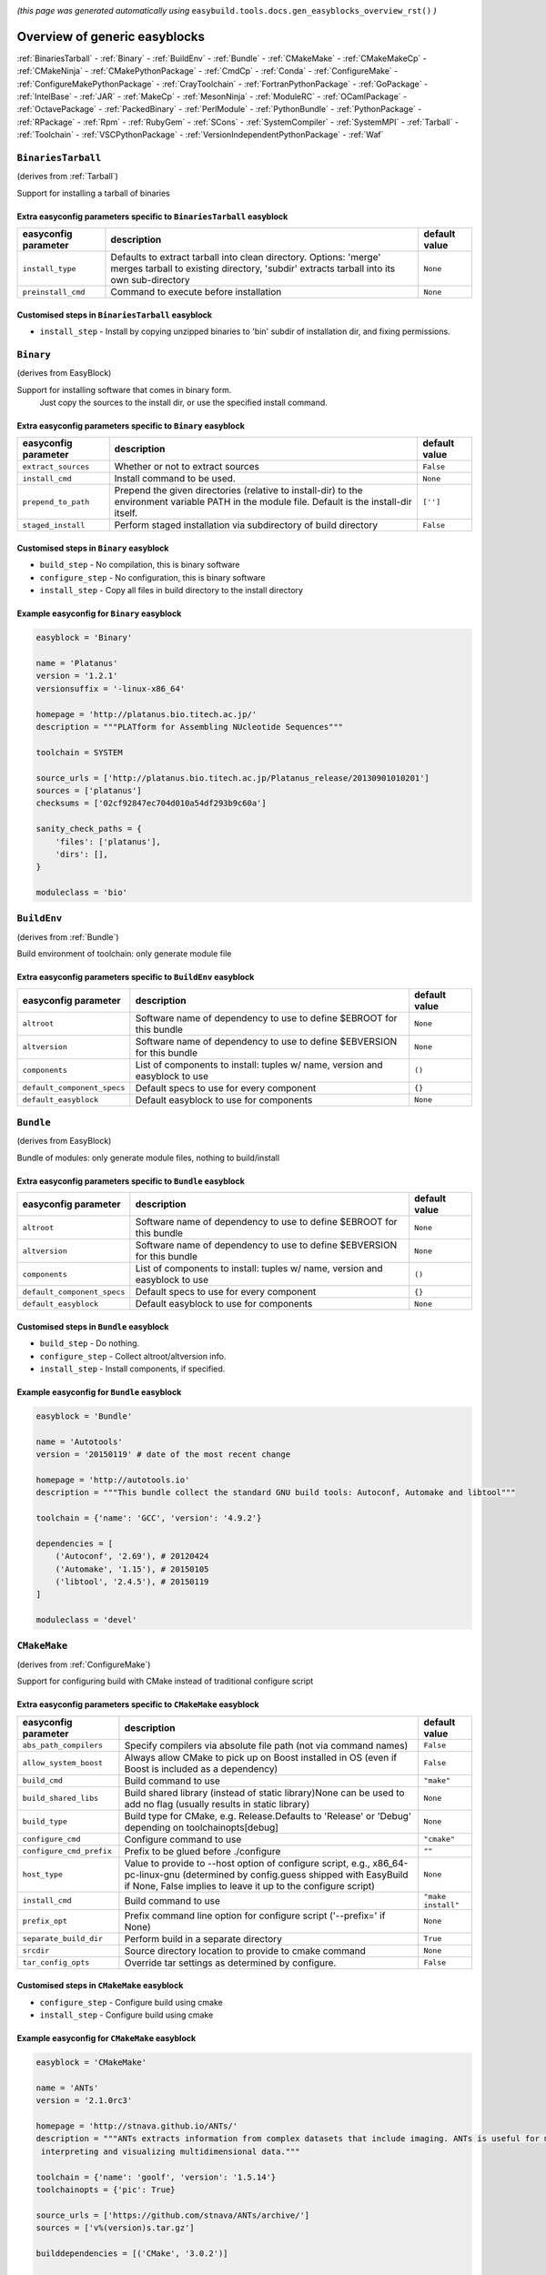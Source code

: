 .. _generic_easyblocks:

.. This file is automatically generated using the gen_easyblocks_docs.py script, 
.. and information and docstrings from easyblocks and the EasyBuild framework.
.. Doo not edit this file manually, but update the docstrings and regenerate it.

*(this page was generated automatically using* ``easybuild.tools.docs.gen_easyblocks_overview_rst()`` *)*

==============================
Overview of generic easyblocks
==============================

:ref:`BinariesTarball` - :ref:`Binary` - :ref:`BuildEnv` - :ref:`Bundle` - :ref:`CMakeMake` - :ref:`CMakeMakeCp` - :ref:`CMakeNinja` - :ref:`CMakePythonPackage` - :ref:`CmdCp` - :ref:`Conda` - :ref:`ConfigureMake` - :ref:`ConfigureMakePythonPackage` - :ref:`CrayToolchain` - :ref:`FortranPythonPackage` - :ref:`GoPackage` - :ref:`IntelBase` - :ref:`JAR` - :ref:`MakeCp` - :ref:`MesonNinja` - :ref:`ModuleRC` - :ref:`OCamlPackage` - :ref:`OctavePackage` - :ref:`PackedBinary` - :ref:`PerlModule` - :ref:`PythonBundle` - :ref:`PythonPackage` - :ref:`RPackage` - :ref:`Rpm` - :ref:`RubyGem` - :ref:`SCons` - :ref:`SystemCompiler` - :ref:`SystemMPI` - :ref:`Tarball` - :ref:`Toolchain` - :ref:`VSCPythonPackage` - :ref:`VersionIndependentPythonPackage` - :ref:`Waf`

.. _BinariesTarball:

``BinariesTarball``
===================

(derives from :ref:`Tarball`)

Support for installing a tarball of binaries

Extra easyconfig parameters specific to ``BinariesTarball`` easyblock
---------------------------------------------------------------------

====================    =============================================================================================================================================================    =============
easyconfig parameter    description                                                                                                                                                      default value
====================    =============================================================================================================================================================    =============
``install_type``        Defaults to extract tarball into clean directory. Options: 'merge' merges tarball to existing directory, 'subdir' extracts tarball into its own sub-directory    ``None``     
``preinstall_cmd``      Command to execute before installation                                                                                                                           ``None``     
====================    =============================================================================================================================================================    =============

Customised steps in ``BinariesTarball`` easyblock
-------------------------------------------------
* ``install_step`` - Install by copying unzipped binaries to 'bin' subdir of installation dir, and fixing permissions.

.. _Binary:

``Binary``
==========

(derives from EasyBlock)

Support for installing software that comes in binary form.
    Just copy the sources to the install dir, or use the specified install command.

Extra easyconfig parameters specific to ``Binary`` easyblock
------------------------------------------------------------

====================    ===============================================================================================================================================    =============
easyconfig parameter    description                                                                                                                                        default value
====================    ===============================================================================================================================================    =============
``extract_sources``     Whether or not to extract sources                                                                                                                  ``False``    
``install_cmd``         Install command to be used.                                                                                                                        ``None``     
``prepend_to_path``     Prepend the given directories (relative to install-dir) to the environment variable PATH in the module file. Default is the install-dir itself.    ``['']``     
``staged_install``      Perform staged installation via subdirectory of build directory                                                                                    ``False``    
====================    ===============================================================================================================================================    =============

Customised steps in ``Binary`` easyblock
----------------------------------------
* ``build_step`` - No compilation, this is binary software
* ``configure_step`` - No configuration, this is binary software
* ``install_step`` - Copy all files in build directory to the install directory

Example easyconfig for ``Binary`` easyblock
-------------------------------------------

.. code::

    easyblock = 'Binary'
    
    name = 'Platanus'
    version = '1.2.1'
    versionsuffix = '-linux-x86_64'
    
    homepage = 'http://platanus.bio.titech.ac.jp/'
    description = """PLATform for Assembling NUcleotide Sequences"""
    
    toolchain = SYSTEM
    
    source_urls = ['http://platanus.bio.titech.ac.jp/Platanus_release/20130901010201']
    sources = ['platanus']
    checksums = ['02cf92847ec704d010a54df293b9c60a']
    
    sanity_check_paths = {
        'files': ['platanus'],
        'dirs': [],
    }
    
    moduleclass = 'bio'
    

.. _BuildEnv:

``BuildEnv``
============

(derives from :ref:`Bundle`)

Build environment of toolchain: only generate module file

Extra easyconfig parameters specific to ``BuildEnv`` easyblock
--------------------------------------------------------------

===========================    ===========================================================================    =============
easyconfig parameter           description                                                                    default value
===========================    ===========================================================================    =============
``altroot``                    Software name of dependency to use to define $EBROOT for this bundle           ``None``     
``altversion``                 Software name of dependency to use to define $EBVERSION for this bundle        ``None``     
``components``                 List of components to install: tuples w/ name, version and easyblock to use    ``()``       
``default_component_specs``    Default specs to use for every component                                       ``{}``       
``default_easyblock``          Default easyblock to use for components                                        ``None``     
===========================    ===========================================================================    =============

.. _Bundle:

``Bundle``
==========

(derives from EasyBlock)

Bundle of modules: only generate module files, nothing to build/install

Extra easyconfig parameters specific to ``Bundle`` easyblock
------------------------------------------------------------

===========================    ===========================================================================    =============
easyconfig parameter           description                                                                    default value
===========================    ===========================================================================    =============
``altroot``                    Software name of dependency to use to define $EBROOT for this bundle           ``None``     
``altversion``                 Software name of dependency to use to define $EBVERSION for this bundle        ``None``     
``components``                 List of components to install: tuples w/ name, version and easyblock to use    ``()``       
``default_component_specs``    Default specs to use for every component                                       ``{}``       
``default_easyblock``          Default easyblock to use for components                                        ``None``     
===========================    ===========================================================================    =============

Customised steps in ``Bundle`` easyblock
----------------------------------------
* ``build_step`` - Do nothing.
* ``configure_step`` - Collect altroot/altversion info.
* ``install_step`` - Install components, if specified.

Example easyconfig for ``Bundle`` easyblock
-------------------------------------------

.. code::

    easyblock = 'Bundle'
    
    name = 'Autotools'
    version = '20150119' # date of the most recent change
    
    homepage = 'http://autotools.io'
    description = """This bundle collect the standard GNU build tools: Autoconf, Automake and libtool"""
    
    toolchain = {'name': 'GCC', 'version': '4.9.2'}
    
    dependencies = [
        ('Autoconf', '2.69'), # 20120424
        ('Automake', '1.15'), # 20150105
        ('libtool', '2.4.5'), # 20150119
    ]
    
    moduleclass = 'devel'
    

.. _CMakeMake:

``CMakeMake``
=============

(derives from :ref:`ConfigureMake`)

Support for configuring build with CMake instead of traditional configure script

Extra easyconfig parameters specific to ``CMakeMake`` easyblock
---------------------------------------------------------------

========================    ==================================================================================================================================================================================================    ==================
easyconfig parameter        description                                                                                                                                                                                           default value     
========================    ==================================================================================================================================================================================================    ==================
``abs_path_compilers``      Specify compilers via absolute file path (not via command names)                                                                                                                                      ``False``         
``allow_system_boost``      Always allow CMake to pick up on Boost installed in OS (even if Boost is included as a dependency)                                                                                                    ``False``         
``build_cmd``               Build command to use                                                                                                                                                                                  ``"make"``        
``build_shared_libs``       Build shared library (instead of static library)None can be used to add no flag (usually results in static library)                                                                                   ``None``          
``build_type``              Build type for CMake, e.g. Release.Defaults to 'Release' or 'Debug' depending on toolchainopts[debug]                                                                                                 ``None``          
``configure_cmd``           Configure command to use                                                                                                                                                                              ``"cmake"``       
``configure_cmd_prefix``    Prefix to be glued before ./configure                                                                                                                                                                 ``""``            
``host_type``               Value to provide to --host option of configure script, e.g., x86_64-pc-linux-gnu (determined by config.guess shipped with EasyBuild if None, False implies to leave it up to the configure script)    ``None``          
``install_cmd``             Build command to use                                                                                                                                                                                  ``"make install"``
``prefix_opt``              Prefix command line option for configure script ('--prefix=' if None)                                                                                                                                 ``None``          
``separate_build_dir``      Perform build in a separate directory                                                                                                                                                                 ``True``          
``srcdir``                  Source directory location to provide to cmake command                                                                                                                                                 ``None``          
``tar_config_opts``         Override tar settings as determined by configure.                                                                                                                                                     ``False``         
========================    ==================================================================================================================================================================================================    ==================

Customised steps in ``CMakeMake`` easyblock
-------------------------------------------
* ``configure_step`` - Configure build using cmake
* ``install_step`` - Configure build using cmake

Example easyconfig for ``CMakeMake`` easyblock
----------------------------------------------

.. code::

    easyblock = 'CMakeMake'
    
    name = 'ANTs'
    version = '2.1.0rc3'
    
    homepage = 'http://stnava.github.io/ANTs/'
    description = """ANTs extracts information from complex datasets that include imaging. ANTs is useful for managing,
     interpreting and visualizing multidimensional data."""
    
    toolchain = {'name': 'goolf', 'version': '1.5.14'}
    toolchainopts = {'pic': True}
    
    source_urls = ['https://github.com/stnava/ANTs/archive/']
    sources = ['v%(version)s.tar.gz']
    
    builddependencies = [('CMake', '3.0.2')]
    
    skipsteps = ['install']
    buildopts = ' && mkdir -p %(installdir)s && cp -r * %(installdir)s/'
    
    parallel = 1
    
    separate_build_dir = True
    
    sanity_check_paths = {
        'files': ['bin/ANTS'],
        'dirs': ['lib'],
    }
    
    moduleclass = 'data'
    

.. _CMakeMakeCp:

``CMakeMakeCp``
===============

(derives from :ref:`CMakeMake`, :ref:`MakeCp`)

Software configured with CMake but without 'make install' step

    We use the default CMakeMake implementation, and use install_step from MakeCp.

Extra easyconfig parameters specific to ``CMakeMakeCp`` easyblock
-----------------------------------------------------------------

========================    ==================================================================================================================================================================================================    ==================
easyconfig parameter        description                                                                                                                                                                                           default value     
========================    ==================================================================================================================================================================================================    ==================
``abs_path_compilers``      Specify compilers via absolute file path (not via command names)                                                                                                                                      ``False``         
``allow_system_boost``      Always allow CMake to pick up on Boost installed in OS (even if Boost is included as a dependency)                                                                                                    ``False``         
``build_cmd``               Build command to use                                                                                                                                                                                  ``"make"``        
``build_shared_libs``       Build shared library (instead of static library)None can be used to add no flag (usually results in static library)                                                                                   ``None``          
``build_type``              Build type for CMake, e.g. Release.Defaults to 'Release' or 'Debug' depending on toolchainopts[debug]                                                                                                 ``None``          
``configure_cmd``           Configure command to use                                                                                                                                                                              ``"cmake"``       
``configure_cmd_prefix``    Prefix to be glued before ./configure                                                                                                                                                                 ``""``            
``files_to_copy``           List of files or dirs to copy                                                                                                                                                                         ``None``          
``host_type``               Value to provide to --host option of configure script, e.g., x86_64-pc-linux-gnu (determined by config.guess shipped with EasyBuild if None, False implies to leave it up to the configure script)    ``None``          
``install_cmd``             Build command to use                                                                                                                                                                                  ``"make install"``
``prefix_opt``              Prefix command line option for configure script ('--prefix=' if None)                                                                                                                                 ``None``          
``separate_build_dir``      Perform build in a separate directory                                                                                                                                                                 ``True``          
``srcdir``                  Source directory location to provide to cmake command                                                                                                                                                 ``None``          
``tar_config_opts``         Override tar settings as determined by configure.                                                                                                                                                     ``False``         
``with_configure``          Run configure script before building                                                                                                                                                                  ``False``         
========================    ==================================================================================================================================================================================================    ==================

Customised steps in ``CMakeMakeCp`` easyblock
---------------------------------------------
* ``configure_step`` - Configure build using CMake
* ``install_step`` - Install by copying specified files and directories.

.. _CMakeNinja:

``CMakeNinja``
==============

(derives from :ref:`CMakeMake`, :ref:`MesonNinja`)

Support for configuring with CMake, building and installing with MesonNinja.

Extra easyconfig parameters specific to ``CMakeNinja`` easyblock
----------------------------------------------------------------

========================    ==================================================================================================================================================================================================    ==================
easyconfig parameter        description                                                                                                                                                                                           default value     
========================    ==================================================================================================================================================================================================    ==================
``abs_path_compilers``      Specify compilers via absolute file path (not via command names)                                                                                                                                      ``False``         
``allow_system_boost``      Always allow CMake to pick up on Boost installed in OS (even if Boost is included as a dependency)                                                                                                    ``False``         
``build_cmd``               Build command to use                                                                                                                                                                                  ``"make"``        
``build_shared_libs``       Build shared library (instead of static library)None can be used to add no flag (usually results in static library)                                                                                   ``None``          
``build_type``              Build type for CMake, e.g. Release.Defaults to 'Release' or 'Debug' depending on toolchainopts[debug]                                                                                                 ``None``          
``configure_cmd``           Configure command to use                                                                                                                                                                              ``"cmake"``       
``configure_cmd_prefix``    Prefix to be glued before ./configure                                                                                                                                                                 ``""``            
``host_type``               Value to provide to --host option of configure script, e.g., x86_64-pc-linux-gnu (determined by config.guess shipped with EasyBuild if None, False implies to leave it up to the configure script)    ``None``          
``install_cmd``             Build command to use                                                                                                                                                                                  ``"make install"``
``prefix_opt``              Prefix command line option for configure script ('--prefix=' if None)                                                                                                                                 ``None``          
``separate_build_dir``      Perform build in a separate directory                                                                                                                                                                 ``True``          
``srcdir``                  Source directory location to provide to cmake command                                                                                                                                                 ``None``          
``tar_config_opts``         Override tar settings as determined by configure.                                                                                                                                                     ``False``         
========================    ==================================================================================================================================================================================================    ==================

Customised steps in ``CMakeNinja`` easyblock
--------------------------------------------
* ``build_step`` - Build using MesonNinja.
* ``configure_step`` - Configure using CMake.
* ``install_step`` - Install using MesonNinja.

.. _CMakePythonPackage:

``CMakePythonPackage``
======================

(derives from :ref:`CMakeMake`, :ref:`PythonPackage`)

Build a Python package and module with cmake.

    Some packages use cmake to first build and install C Python packages
    and then put the Python package in lib/pythonX.Y/site-packages.

    We install this in a seperate location and generate a module file 
    which sets the PYTHONPATH.

    We use the default CMake implementation, and use make_module_extra from PythonPackage.

Extra easyconfig parameters specific to ``CMakePythonPackage`` easyblock
------------------------------------------------------------------------

========================    ==================================================================================================================================================================================================    ==================
easyconfig parameter        description                                                                                                                                                                                           default value     
========================    ==================================================================================================================================================================================================    ==================
``abs_path_compilers``      Specify compilers via absolute file path (not via command names)                                                                                                                                      ``False``         
``allow_system_boost``      Always allow CMake to pick up on Boost installed in OS (even if Boost is included as a dependency)                                                                                                    ``False``         
``build_cmd``               Build command to use                                                                                                                                                                                  ``"make"``        
``build_shared_libs``       Build shared library (instead of static library)None can be used to add no flag (usually results in static library)                                                                                   ``None``          
``build_type``              Build type for CMake, e.g. Release.Defaults to 'Release' or 'Debug' depending on toolchainopts[debug]                                                                                                 ``None``          
``buildcmd``                Command to pass to setup.py to build the extension                                                                                                                                                    ``"build"``       
``check_ldshared``          Check Python value of $LDSHARED, correct if needed to "$CC -shared"                                                                                                                                   ``None``          
``configure_cmd``           Configure command to use                                                                                                                                                                              ``"cmake"``       
``configure_cmd_prefix``    Prefix to be glued before ./configure                                                                                                                                                                 ``""``            
``download_dep_fail``       Fail if downloaded dependencies are detected                                                                                                                                                          ``None``          
``host_type``               Value to provide to --host option of configure script, e.g., x86_64-pc-linux-gnu (determined by config.guess shipped with EasyBuild if None, False implies to leave it up to the configure script)    ``None``          
``install_cmd``             Build command to use                                                                                                                                                                                  ``"make install"``
``install_target``          Option to pass to setup.py                                                                                                                                                                            ``"install"``     
``options``                 Dictionary with extension options.                                                                                                                                                                    ``{}``            
``pip_ignore_installed``    Let pip ignore installed Python packages (i.e. don't remove them)                                                                                                                                     ``True``          
``prefix_opt``              Prefix command line option for configure script ('--prefix=' if None)                                                                                                                                 ``None``          
``req_py_majver``           Required major Python version (only relevant when using system Python)                                                                                                                                ``None``          
``req_py_minver``           Required minor Python version (only relevant when using system Python)                                                                                                                                ``None``          
``runtest``                 Run unit tests.                                                                                                                                                                                       ``True``          
``sanity_pip_check``        Run 'pip check' to ensure all required Python packages are installed                                                                                                                                  ``False``         
``separate_build_dir``      Perform build in a separate directory                                                                                                                                                                 ``True``          
``srcdir``                  Source directory location to provide to cmake command                                                                                                                                                 ``None``          
``tar_config_opts``         Override tar settings as determined by configure.                                                                                                                                                     ``False``         
``unpack_sources``          Unpack sources prior to build/install                                                                                                                                                                 ``True``          
``use_easy_install``        Install using '%(python)s setup.py easy_install --prefix=%(prefix)s %(installopts)s %(loc)s' (deprecated)                                                                                             ``False``         
``use_pip``                 Install using 'pip install --prefix=%(prefix)s %(installopts)s %(loc)s'                                                                                                                               ``None``          
``use_pip_editable``        Install using 'pip install --editable'                                                                                                                                                                ``False``         
``use_pip_extras``          String with comma-separated list of 'extras' to install via pip                                                                                                                                       ``None``          
``use_pip_for_deps``        Install dependencies using 'pip install --prefix=%(prefix)s %(installopts)s %(loc)s'                                                                                                                  ``False``         
``use_setup_py_develop``    Install using '%(python)s setup.py develop --prefix=%(prefix)s %(installopts)s' (deprecated)                                                                                                          ``False``         
``zipped_egg``              Install as a zipped eggs (requires use_easy_install)                                                                                                                                                  ``False``         
========================    ==================================================================================================================================================================================================    ==================

Customised steps in ``CMakePythonPackage`` easyblock
----------------------------------------------------
* ``build_step`` - Build Python package with cmake
* ``configure_step`` - Main configuration using cmake
* ``install_step`` - Install with cmake install

.. _CmdCp:

``CmdCp``
=========

(derives from :ref:`MakeCp`)

Software with no configure, no make, and no make install step.
    Just run the specified command for all sources, and copy specified files to the install dir

Extra easyconfig parameters specific to ``CmdCp`` easyblock
-----------------------------------------------------------

========================    ===================================================================================================================================================================================================    ====================================================
easyconfig parameter        description                                                                                                                                                                                            default value                                       
========================    ===================================================================================================================================================================================================    ====================================================
``build_cmd``               Build command to use                                                                                                                                                                                   ``"make"``                                          
``build_type``              Value to provide to --build option of configure script, e.g., x86_64-pc-linux-gnu (determined by config.guess shipped with EasyBuild if None, False implies to leave it up to the configure script)    ``None``                                            
``cmds_map``                List of regex/template command (with 'source'/'target' fields) tuples                                                                                                                                  ``[('.*', '$CC $CFLAGS %(source)s -o %(target)s')]``
``configure_cmd``           Configure command to use                                                                                                                                                                               ``"./configure"``                                   
``configure_cmd_prefix``    Prefix to be glued before ./configure                                                                                                                                                                  ``""``                                              
``files_to_copy``           List of files or dirs to copy                                                                                                                                                                          ``None``                                            
``host_type``               Value to provide to --host option of configure script, e.g., x86_64-pc-linux-gnu (determined by config.guess shipped with EasyBuild if None, False implies to leave it up to the configure script)     ``None``                                            
``install_cmd``             Build command to use                                                                                                                                                                                   ``"make install"``                                  
``prefix_opt``              Prefix command line option for configure script ('--prefix=' if None)                                                                                                                                  ``None``                                            
``tar_config_opts``         Override tar settings as determined by configure.                                                                                                                                                      ``False``                                           
``with_configure``          Run configure script before building                                                                                                                                                                   ``False``                                           
========================    ===================================================================================================================================================================================================    ====================================================

Customised steps in ``CmdCp`` easyblock
---------------------------------------
* ``build_step`` - Build by running the command with the inputfiles
* ``configure_step`` - Build by running the command with the inputfiles
* ``install_step`` - Build by running the command with the inputfiles

.. _Conda:

``Conda``
=========

(derives from :ref:`Binary`)

Support for installing software using 'conda'.

Extra easyconfig parameters specific to ``Conda`` easyblock
-----------------------------------------------------------

======================    ===============================================================================================================================================    =============
easyconfig parameter      description                                                                                                                                        default value
======================    ===============================================================================================================================================    =============
``channels``              List of conda channels to pass to 'conda install'                                                                                                  ``None``     
``environment_file``      Conda environment.yml file to use with 'conda env create'                                                                                          ``None``     
``extract_sources``       Whether or not to extract sources                                                                                                                  ``False``    
``install_cmd``           Install command to be used.                                                                                                                        ``None``     
``prepend_to_path``       Prepend the given directories (relative to install-dir) to the environment variable PATH in the module file. Default is the install-dir itself.    ``['']``     
``remote_environment``    Remote conda environment to use with 'conda env create'                                                                                            ``None``     
``requirements``          Requirements specification to pass to 'conda install'                                                                                              ``None``     
``staged_install``        Perform staged installation via subdirectory of build directory                                                                                    ``False``    
======================    ===============================================================================================================================================    =============

Customised steps in ``Conda`` easyblock
---------------------------------------
* ``install_step`` - Install software using 'conda env create' or 'conda create' & 'conda install'.

.. _ConfigureMake:

``ConfigureMake``
=================

(derives from EasyBlock)

Support for building and installing applications with configure/make/make install

Extra easyconfig parameters specific to ``ConfigureMake`` easyblock
-------------------------------------------------------------------

========================    ===================================================================================================================================================================================================    ==================
easyconfig parameter        description                                                                                                                                                                                            default value     
========================    ===================================================================================================================================================================================================    ==================
``build_cmd``               Build command to use                                                                                                                                                                                   ``"make"``        
``build_type``              Value to provide to --build option of configure script, e.g., x86_64-pc-linux-gnu (determined by config.guess shipped with EasyBuild if None, False implies to leave it up to the configure script)    ``None``          
``configure_cmd``           Configure command to use                                                                                                                                                                               ``"./configure"`` 
``configure_cmd_prefix``    Prefix to be glued before ./configure                                                                                                                                                                  ``""``            
``host_type``               Value to provide to --host option of configure script, e.g., x86_64-pc-linux-gnu (determined by config.guess shipped with EasyBuild if None, False implies to leave it up to the configure script)     ``None``          
``install_cmd``             Build command to use                                                                                                                                                                                   ``"make install"``
``prefix_opt``              Prefix command line option for configure script ('--prefix=' if None)                                                                                                                                  ``None``          
``tar_config_opts``         Override tar settings as determined by configure.                                                                                                                                                      ``False``         
========================    ===================================================================================================================================================================================================    ==================

Commonly used easyconfig parameters with ``ConfigureMake`` easyblock
--------------------------------------------------------------------

====================    ================================================================
easyconfig parameter    description                                                     
====================    ================================================================
configopts              Extra options passed to configure (default already has --prefix)
buildopts               Extra options passed to make step (default already has -j X)    
installopts             Extra options for installation                                  
====================    ================================================================


Customised steps in ``ConfigureMake`` easyblock
-----------------------------------------------
* ``build_step`` - Start the actual build
        - typical: make -j X
* ``configure_step`` - Configure step
        - typically ./configure --prefix=/install/path style
* ``install_step`` - Create the installation in correct location
        - typical: make install

Example easyconfig for ``ConfigureMake`` easyblock
--------------------------------------------------

.. code::

    easyblock = 'ConfigureMake'
    
    name = 'zsync'
    version = '0.6.2'
    
    homepage = 'http://zsync.moria.org.uk/'
    description = """zsync-0.6.2: Optimising file distribution program, a 1-to-many rsync"""
    
    toolchain = {'name': 'ictce', 'version': '5.3.0'}
    
    sources = [SOURCE_TAR_BZ2]
    source_urls = ['http://zsync.moria.org.uk/download/']
    
    sanity_check_paths = {
        'files': ['bin/zsync'],
        'dirs': []
    }
    
    moduleclass = 'tools'
    

.. _ConfigureMakePythonPackage:

``ConfigureMakePythonPackage``
==============================

(derives from :ref:`ConfigureMake`, :ref:`PythonPackage`)

Build a Python package and module with 'python configure/make/make install'.

    Implemented by using:
    - a custom implementation of configure_step
    - using the build_step and install_step from ConfigureMake
    - using the sanity_check_step and make_module_extra from PythonPackage

Extra easyconfig parameters specific to ``ConfigureMakePythonPackage`` easyblock
--------------------------------------------------------------------------------

========================    ===================================================================================================================================================================================================    ==================
easyconfig parameter        description                                                                                                                                                                                            default value     
========================    ===================================================================================================================================================================================================    ==================
``build_cmd``               Build command to use                                                                                                                                                                                   ``"make"``        
``build_type``              Value to provide to --build option of configure script, e.g., x86_64-pc-linux-gnu (determined by config.guess shipped with EasyBuild if None, False implies to leave it up to the configure script)    ``None``          
``buildcmd``                Command to pass to setup.py to build the extension                                                                                                                                                     ``"build"``       
``check_ldshared``          Check Python value of $LDSHARED, correct if needed to "$CC -shared"                                                                                                                                    ``None``          
``configure_cmd``           Configure command to use                                                                                                                                                                               ``"./configure"`` 
``configure_cmd_prefix``    Prefix to be glued before ./configure                                                                                                                                                                  ``""``            
``download_dep_fail``       Fail if downloaded dependencies are detected                                                                                                                                                           ``None``          
``host_type``               Value to provide to --host option of configure script, e.g., x86_64-pc-linux-gnu (determined by config.guess shipped with EasyBuild if None, False implies to leave it up to the configure script)     ``None``          
``install_cmd``             Build command to use                                                                                                                                                                                   ``"make install"``
``install_target``          Option to pass to setup.py                                                                                                                                                                             ``"install"``     
``options``                 Dictionary with extension options.                                                                                                                                                                     ``{}``            
``pip_ignore_installed``    Let pip ignore installed Python packages (i.e. don't remove them)                                                                                                                                      ``True``          
``prefix_opt``              Prefix command line option for configure script ('--prefix=' if None)                                                                                                                                  ``None``          
``req_py_majver``           Required major Python version (only relevant when using system Python)                                                                                                                                 ``None``          
``req_py_minver``           Required minor Python version (only relevant when using system Python)                                                                                                                                 ``None``          
``runtest``                 Run unit tests.                                                                                                                                                                                        ``True``          
``sanity_pip_check``        Run 'pip check' to ensure all required Python packages are installed                                                                                                                                   ``False``         
``tar_config_opts``         Override tar settings as determined by configure.                                                                                                                                                      ``False``         
``unpack_sources``          Unpack sources prior to build/install                                                                                                                                                                  ``True``          
``use_easy_install``        Install using '%(python)s setup.py easy_install --prefix=%(prefix)s %(installopts)s %(loc)s' (deprecated)                                                                                              ``False``         
``use_pip``                 Install using 'pip install --prefix=%(prefix)s %(installopts)s %(loc)s'                                                                                                                                ``None``          
``use_pip_editable``        Install using 'pip install --editable'                                                                                                                                                                 ``False``         
``use_pip_extras``          String with comma-separated list of 'extras' to install via pip                                                                                                                                        ``None``          
``use_pip_for_deps``        Install dependencies using 'pip install --prefix=%(prefix)s %(installopts)s %(loc)s'                                                                                                                   ``False``         
``use_setup_py_develop``    Install using '%(python)s setup.py develop --prefix=%(prefix)s %(installopts)s' (deprecated)                                                                                                           ``False``         
``zipped_egg``              Install as a zipped eggs (requires use_easy_install)                                                                                                                                                   ``False``         
========================    ===================================================================================================================================================================================================    ==================

Customised steps in ``ConfigureMakePythonPackage`` easyblock
------------------------------------------------------------
* ``build_step`` - Build Python package with 'make'.
* ``configure_step`` - Configure build using 'python configure'.
* ``install_step`` - Install with 'make install'.

Example easyconfig for ``ConfigureMakePythonPackage`` easyblock
---------------------------------------------------------------

.. code::

    easyblock = 'ConfigureMakePythonPackage'
    
    name = 'PyQt'
    version = '4.11.3'
    versionsuffix = '-Python-%(pyver)s'
    
    homepage = 'http://www.riverbankcomputing.co.uk/software/pyqt'
    description = """PyQt is a set of Python v2 and v3 bindings for Digia's Qt application framework."""
    
    toolchain = {'name': 'goolf', 'version': '1.5.14'}
    
    sources = ['%(name)s-x11-gpl-%(version)s.tar.gz']
    source_urls = ['http://sourceforge.net/projects/pyqt/files/PyQt4/PyQt-%(version)s']
    
    dependencies = [
        ('Python', '2.7.9'),
        ('SIP', '4.16.4', versionsuffix),
        ('Qt', '4.8.6'),
    ]
    
    configopts = "configure-ng.py --confirm-license"
    configopts += " --destdir=%%(installdir)s/lib/python%(pyshortver)s/site-packages "
    configopts += " --no-sip-files"
    
    options = {'modulename': 'PyQt4'}
    
    modextrapaths = {'PYTHONPATH': 'lib/python%(pyshortver)s/site-packages'}
    
    moduleclass = 'vis'
    

.. _CrayToolchain:

``CrayToolchain``
=================

(derives from :ref:`Bundle`)

Compiler toolchain: generate module file only, nothing to build/install

Extra easyconfig parameters specific to ``CrayToolchain`` easyblock
-------------------------------------------------------------------

===========================    ===========================================================================    =============
easyconfig parameter           description                                                                    default value
===========================    ===========================================================================    =============
``altroot``                    Software name of dependency to use to define $EBROOT for this bundle           ``None``     
``altversion``                 Software name of dependency to use to define $EBVERSION for this bundle        ``None``     
``components``                 List of components to install: tuples w/ name, version and easyblock to use    ``()``       
``default_component_specs``    Default specs to use for every component                                       ``{}``       
``default_easyblock``          Default easyblock to use for components                                        ``None``     
===========================    ===========================================================================    =============

.. _FortranPythonPackage:

``FortranPythonPackage``
========================

(derives from :ref:`PythonPackage`)

Extends PythonPackage to add a Fortran compiler to the make call

Extra easyconfig parameters specific to ``FortranPythonPackage`` easyblock
--------------------------------------------------------------------------

========================    =========================================================================================================    =============
easyconfig parameter        description                                                                                                  default value
========================    =========================================================================================================    =============
``buildcmd``                Command to pass to setup.py to build the extension                                                           ``"build"``  
``check_ldshared``          Check Python value of $LDSHARED, correct if needed to "$CC -shared"                                          ``None``     
``download_dep_fail``       Fail if downloaded dependencies are detected                                                                 ``None``     
``install_target``          Option to pass to setup.py                                                                                   ``"install"``
``options``                 Dictionary with extension options.                                                                           ``{}``       
``pip_ignore_installed``    Let pip ignore installed Python packages (i.e. don't remove them)                                            ``True``     
``req_py_majver``           Required major Python version (only relevant when using system Python)                                       ``None``     
``req_py_minver``           Required minor Python version (only relevant when using system Python)                                       ``None``     
``runtest``                 Run unit tests.                                                                                              ``True``     
``sanity_pip_check``        Run 'pip check' to ensure all required Python packages are installed                                         ``False``    
``unpack_sources``          Unpack sources prior to build/install                                                                        ``True``     
``use_easy_install``        Install using '%(python)s setup.py easy_install --prefix=%(prefix)s %(installopts)s %(loc)s' (deprecated)    ``False``    
``use_pip``                 Install using 'pip install --prefix=%(prefix)s %(installopts)s %(loc)s'                                      ``None``     
``use_pip_editable``        Install using 'pip install --editable'                                                                       ``False``    
``use_pip_extras``          String with comma-separated list of 'extras' to install via pip                                              ``None``     
``use_pip_for_deps``        Install dependencies using 'pip install --prefix=%(prefix)s %(installopts)s %(loc)s'                         ``False``    
``use_setup_py_develop``    Install using '%(python)s setup.py develop --prefix=%(prefix)s %(installopts)s' (deprecated)                 ``False``    
``zipped_egg``              Install as a zipped eggs (requires use_easy_install)                                                         ``False``    
========================    =========================================================================================================    =============

Customised steps in ``FortranPythonPackage`` easyblock
------------------------------------------------------
* ``build_step`` - Customize the build step by adding compiler-specific flags to the build command.
* ``configure_step`` - Customize the build step by adding compiler-specific flags to the build command.
* ``install_step`` - Customize the build step by adding compiler-specific flags to the build command.

.. _GoPackage:

``GoPackage``
=============

(derives from EasyBlock)

Builds and installs a Go package, and provides a dedicated module file.

Extra easyconfig parameters specific to ``GoPackage`` easyblock
---------------------------------------------------------------

====================    =====================================================================    =============
easyconfig parameter    description                                                              default value
====================    =====================================================================    =============
``forced_deps``         Force specific version of Go package, when building non-native module    ``None``     
``modulename``          Module name of the Go package, when building non-native module           ``None``     
====================    =====================================================================    =============

Customised steps in ``GoPackage`` easyblock
-------------------------------------------
* ``build_step`` - If Go package is not native go module, lets try to make the module.
* ``configure_step`` - Configure Go package build/install.
* ``install_step`` - Install Go package to a custom path

.. _IntelBase:

``IntelBase``
=============

(derives from EasyBlock)

Base class for Intel software
    - no configure/make : binary release
    - add license_file variable

Extra easyconfig parameters specific to ``IntelBase`` easyblock
---------------------------------------------------------------

============================    ===============================================================    ====================
easyconfig parameter            description                                                        default value       
============================    ===============================================================    ====================
``components``                  List of components to install                                      ``None``            
``license_activation``          License activation type                                            ``"license_server"``
``m32``                         Enable 32-bit toolchain                                            ``False``           
``requires_runtime_license``    Boolean indicating whether or not a runtime license is required    ``True``            
``serial_number``               Serial number for the product                                      ``None``            
``usetmppath``                  Use temporary path for installation                                ``False``           
============================    ===============================================================    ====================

Customised steps in ``IntelBase`` easyblock
-------------------------------------------
* ``build_step`` - Binary installation files, so no building.
* ``configure_step`` - Configure: handle license file and clean home dir.
* ``install_step`` - Actual installation

        - create silent cfg file
        - set environment parameters
        - execute command

.. _JAR:

``JAR``
=======

(derives from :ref:`Binary`)

Support for installing JAR files.

Extra easyconfig parameters specific to ``JAR`` easyblock
---------------------------------------------------------

====================    ===============================================================================================================================================    =============
easyconfig parameter    description                                                                                                                                        default value
====================    ===============================================================================================================================================    =============
``extract_sources``     Whether or not to extract sources                                                                                                                  ``False``    
``install_cmd``         Install command to be used.                                                                                                                        ``None``     
``prepend_to_path``     Prepend the given directories (relative to install-dir) to the environment variable PATH in the module file. Default is the install-dir itself.    ``['']``     
``staged_install``      Perform staged installation via subdirectory of build directory                                                                                    ``False``    
====================    ===============================================================================================================================================    =============

.. _MakeCp:

``MakeCp``
==========

(derives from :ref:`ConfigureMake`)

Software with no configure and no make install step.

Extra easyconfig parameters specific to ``MakeCp`` easyblock
------------------------------------------------------------

========================    ===================================================================================================================================================================================================    ==================
easyconfig parameter        description                                                                                                                                                                                            default value     
========================    ===================================================================================================================================================================================================    ==================
``build_cmd``               Build command to use                                                                                                                                                                                   ``"make"``        
``build_type``              Value to provide to --build option of configure script, e.g., x86_64-pc-linux-gnu (determined by config.guess shipped with EasyBuild if None, False implies to leave it up to the configure script)    ``None``          
``configure_cmd``           Configure command to use                                                                                                                                                                               ``"./configure"`` 
``configure_cmd_prefix``    Prefix to be glued before ./configure                                                                                                                                                                  ``""``            
``files_to_copy``           List of files or dirs to copy                                                                                                                                                                          ``None``          
``host_type``               Value to provide to --host option of configure script, e.g., x86_64-pc-linux-gnu (determined by config.guess shipped with EasyBuild if None, False implies to leave it up to the configure script)     ``None``          
``install_cmd``             Build command to use                                                                                                                                                                                   ``"make install"``
``prefix_opt``              Prefix command line option for configure script ('--prefix=' if None)                                                                                                                                  ``None``          
``tar_config_opts``         Override tar settings as determined by configure.                                                                                                                                                      ``False``         
``with_configure``          Run configure script before building                                                                                                                                                                   ``False``         
========================    ===================================================================================================================================================================================================    ==================

Customised steps in ``MakeCp`` easyblock
----------------------------------------
* ``configure_step`` - Configure build if required
* ``install_step`` - Install by copying specified files and directories.

.. _MesonNinja:

``MesonNinja``
==============

(derives from EasyBlock)

Support for building and installing software with 'meson' and 'ninja'.

Extra easyconfig parameters specific to ``MesonNinja`` easyblock
----------------------------------------------------------------

======================    =====================================    =============
easyconfig parameter      description                              default value
======================    =====================================    =============
``separate_build_dir``    Perform build in a separate directory    ``True``     
======================    =====================================    =============

Customised steps in ``MesonNinja`` easyblock
--------------------------------------------
* ``build_step`` - Build with Ninja.
* ``configure_step`` - Configure with Meson.
* ``install_step`` - Install with 'ninja install'.

.. _ModuleRC:

``ModuleRC``
============

(derives from EasyBlock)

Generic easyblock to create a software-specific .modulerc file

Customised steps in ``ModuleRC`` easyblock
------------------------------------------
* ``build_step`` - Do nothing.
* ``configure_step`` - Do nothing.
* ``install_step`` - Do nothing.

.. _OCamlPackage:

``OCamlPackage``
================

(derives from ExtensionEasyBlock)

Builds and installs OCaml packages using OPAM package manager.

Extra easyconfig parameters specific to ``OCamlPackage`` easyblock
------------------------------------------------------------------

====================    ==================================    =============
easyconfig parameter    description                           default value
====================    ==================================    =============
``options``             Dictionary with extension options.    ``{}``       
====================    ==================================    =============

Customised steps in ``OCamlPackage`` easyblock
----------------------------------------------
* ``configure_step`` - Raise error when configure step is run: installing OCaml packages stand-alone is not supported (yet)
* ``install_step`` - Raise error when configure step is run: installing OCaml packages stand-alone is not supported (yet)

.. _OctavePackage:

``OctavePackage``
=================

(derives from ExtensionEasyBlock)

Builds and installs Octave extension toolboxes.

Extra easyconfig parameters specific to ``OctavePackage`` easyblock
-------------------------------------------------------------------

====================    ==================================    =============
easyconfig parameter    description                           default value
====================    ==================================    =============
``options``             Dictionary with extension options.    ``{}``       
====================    ==================================    =============

Customised steps in ``OctavePackage`` easyblock
-----------------------------------------------
* ``configure_step`` - Raise error when configure step is run: installing Octave toolboxes stand-alone is not supported (yet)
* ``install_step`` - Raise error when configure step is run: installing Octave toolboxes stand-alone is not supported (yet)

.. _PackedBinary:

``PackedBinary``
================

(derives from :ref:`Binary`, EasyBlock)

Support for installing packed binary software.
    Just unpack the sources in the install dir

Extra easyconfig parameters specific to ``PackedBinary`` easyblock
------------------------------------------------------------------

====================    ===============================================================================================================================================    =============
easyconfig parameter    description                                                                                                                                        default value
====================    ===============================================================================================================================================    =============
``extract_sources``     Whether or not to extract sources                                                                                                                  ``False``    
``install_cmd``         Install command to be used.                                                                                                                        ``None``     
``prepend_to_path``     Prepend the given directories (relative to install-dir) to the environment variable PATH in the module file. Default is the install-dir itself.    ``['']``     
``staged_install``      Perform staged installation via subdirectory of build directory                                                                                    ``False``    
====================    ===============================================================================================================================================    =============

Customised steps in ``PackedBinary`` easyblock
----------------------------------------------
* ``install_step`` - Copy all unpacked source directories to install directory, one-by-one.

.. _PerlModule:

``PerlModule``
==============

(derives from ExtensionEasyBlock, :ref:`ConfigureMake`)

Builds and installs a Perl module, and can provide a dedicated module file.

Extra easyconfig parameters specific to ``PerlModule`` easyblock
----------------------------------------------------------------

====================    ==================================    =============
easyconfig parameter    description                           default value
====================    ==================================    =============
``options``             Dictionary with extension options.    ``{}``       
``runtest``             Run unit tests.                       ``"test"``   
====================    ==================================    =============

Customised steps in ``PerlModule`` easyblock
--------------------------------------------
* ``build_step`` - No separate build procedure for Perl modules.
* ``configure_step`` - No separate configuration for Perl modules.
* ``install_step`` - Run install procedure for Perl modules.

.. _PythonBundle:

``PythonBundle``
================

(derives from :ref:`Bundle`)

Bundle of modules: only generate module files, nothing to build/install

Extra easyconfig parameters specific to ``PythonBundle`` easyblock
------------------------------------------------------------------

===========================    =========================================================================================================    =============
easyconfig parameter           description                                                                                                  default value
===========================    =========================================================================================================    =============
``altroot``                    Software name of dependency to use to define $EBROOT for this bundle                                         ``None``     
``altversion``                 Software name of dependency to use to define $EBVERSION for this bundle                                      ``None``     
``buildcmd``                   Command to pass to setup.py to build the extension                                                           ``"build"``  
``check_ldshared``             Check Python value of $LDSHARED, correct if needed to "$CC -shared"                                          ``None``     
``components``                 List of components to install: tuples w/ name, version and easyblock to use                                  ``()``       
``default_component_specs``    Default specs to use for every component                                                                     ``{}``       
``default_easyblock``          Default easyblock to use for components                                                                      ``None``     
``download_dep_fail``          Fail if downloaded dependencies are detected                                                                 ``None``     
``install_target``             Option to pass to setup.py                                                                                   ``"install"``
``options``                    Dictionary with extension options.                                                                           ``{}``       
``pip_ignore_installed``       Let pip ignore installed Python packages (i.e. don't remove them)                                            ``True``     
``req_py_majver``              Required major Python version (only relevant when using system Python)                                       ``None``     
``req_py_minver``              Required minor Python version (only relevant when using system Python)                                       ``None``     
``runtest``                    Run unit tests.                                                                                              ``True``     
``sanity_pip_check``           Run 'pip check' to ensure all required Python packages are installed                                         ``False``    
``unpack_sources``             Unpack sources prior to build/install                                                                        ``True``     
``use_easy_install``           Install using '%(python)s setup.py easy_install --prefix=%(prefix)s %(installopts)s %(loc)s' (deprecated)    ``False``    
``use_pip``                    Install using 'pip install --prefix=%(prefix)s %(installopts)s %(loc)s'                                      ``None``     
``use_pip_editable``           Install using 'pip install --editable'                                                                       ``False``    
``use_pip_extras``             String with comma-separated list of 'extras' to install via pip                                              ``None``     
``use_pip_for_deps``           Install dependencies using 'pip install --prefix=%(prefix)s %(installopts)s %(loc)s'                         ``False``    
``use_setup_py_develop``       Install using '%(python)s setup.py develop --prefix=%(prefix)s %(installopts)s' (deprecated)                 ``False``    
``zipped_egg``                 Install as a zipped eggs (requires use_easy_install)                                                         ``False``    
===========================    =========================================================================================================    =============

.. _PythonPackage:

``PythonPackage``
=================

(derives from ExtensionEasyBlock)

Builds and installs a Python package, and provides a dedicated module file.

Extra easyconfig parameters specific to ``PythonPackage`` easyblock
-------------------------------------------------------------------

========================    =========================================================================================================    =============
easyconfig parameter        description                                                                                                  default value
========================    =========================================================================================================    =============
``buildcmd``                Command to pass to setup.py to build the extension                                                           ``"build"``  
``check_ldshared``          Check Python value of $LDSHARED, correct if needed to "$CC -shared"                                          ``None``     
``download_dep_fail``       Fail if downloaded dependencies are detected                                                                 ``None``     
``install_target``          Option to pass to setup.py                                                                                   ``"install"``
``options``                 Dictionary with extension options.                                                                           ``{}``       
``pip_ignore_installed``    Let pip ignore installed Python packages (i.e. don't remove them)                                            ``True``     
``req_py_majver``           Required major Python version (only relevant when using system Python)                                       ``None``     
``req_py_minver``           Required minor Python version (only relevant when using system Python)                                       ``None``     
``runtest``                 Run unit tests.                                                                                              ``True``     
``sanity_pip_check``        Run 'pip check' to ensure all required Python packages are installed                                         ``False``    
``unpack_sources``          Unpack sources prior to build/install                                                                        ``True``     
``use_easy_install``        Install using '%(python)s setup.py easy_install --prefix=%(prefix)s %(installopts)s %(loc)s' (deprecated)    ``False``    
``use_pip``                 Install using 'pip install --prefix=%(prefix)s %(installopts)s %(loc)s'                                      ``None``     
``use_pip_editable``        Install using 'pip install --editable'                                                                       ``False``    
``use_pip_extras``          String with comma-separated list of 'extras' to install via pip                                              ``None``     
``use_pip_for_deps``        Install dependencies using 'pip install --prefix=%(prefix)s %(installopts)s %(loc)s'                         ``False``    
``use_setup_py_develop``    Install using '%(python)s setup.py develop --prefix=%(prefix)s %(installopts)s' (deprecated)                 ``False``    
``zipped_egg``              Install as a zipped eggs (requires use_easy_install)                                                         ``False``    
========================    =========================================================================================================    =============

Customised steps in ``PythonPackage`` easyblock
-----------------------------------------------
* ``build_step`` - Build Python package using setup.py
* ``configure_step`` - Configure Python package build/install.
* ``install_step`` - Install Python package to a custom path using setup.py

.. _RPackage:

``RPackage``
============

(derives from ExtensionEasyBlock)

Install an R package as a separate module, or as an extension.

Extra easyconfig parameters specific to ``RPackage`` easyblock
--------------------------------------------------------------

====================    ========================================================    =============
easyconfig parameter    description                                                 default value
====================    ========================================================    =============
``exts_subdir``         Subdirectory where R extensions should be installed info    ``""``       
``options``             Dictionary with extension options.                          ``{}``       
``unpack_sources``      Unpack sources before installation                          ``False``    
====================    ========================================================    =============

Customised steps in ``RPackage`` easyblock
------------------------------------------
* ``build_step`` - No separate build step for R packages.
* ``configure_step`` - No configuration for installing R packages.
* ``install_step`` - Install procedure for R packages.

.. _Rpm:

``Rpm``
=======

(derives from :ref:`Binary`)

Support for installing RPM files.
    - sources is a list of rpms
    - installation is with --nodeps (so the sources list has to be complete)

Extra easyconfig parameters specific to ``Rpm`` easyblock
---------------------------------------------------------

====================    ===============================================================================================================================================    =============
easyconfig parameter    description                                                                                                                                        default value
====================    ===============================================================================================================================================    =============
``extract_sources``     Whether or not to extract sources                                                                                                                  ``False``    
``force``               Use force                                                                                                                                          ``False``    
``install_cmd``         Install command to be used.                                                                                                                        ``None``     
``makesymlinks``        Create symlinks for listed paths                                                                                                                   ``[]``       
``postinstall``         Enable post install                                                                                                                                ``False``    
``preinstall``          Enable pre install                                                                                                                                 ``False``    
``prepend_to_path``     Prepend the given directories (relative to install-dir) to the environment variable PATH in the module file. Default is the install-dir itself.    ``['']``     
``staged_install``      Perform staged installation via subdirectory of build directory                                                                                    ``False``    
====================    ===============================================================================================================================================    =============

Customised steps in ``Rpm`` easyblock
-------------------------------------
* ``configure_step`` - Custom configuration procedure for RPMs: rebuild RPMs for relocation if required.
* ``install_step`` - Custom installation procedure for RPMs into a custom prefix.

.. _RubyGem:

``RubyGem``
===========

(derives from ExtensionEasyBlock)

Builds and installs Ruby Gems.

Extra easyconfig parameters specific to ``RubyGem`` easyblock
-------------------------------------------------------------

====================    ==================================    =============
easyconfig parameter    description                           default value
====================    ==================================    =============
``options``             Dictionary with extension options.    ``{}``       
====================    ==================================    =============

Customised steps in ``RubyGem`` easyblock
-----------------------------------------
* ``build_step`` - No separate build procedure for Ruby Gems.
* ``configure_step`` - No separate configuration for Ruby Gems.
* ``install_step`` - Install Ruby Gems using gem package manager

.. _SCons:

``SCons``
=========

(derives from EasyBlock)

Support for building/installing with SCons.

Extra easyconfig parameters specific to ``SCons`` easyblock
-----------------------------------------------------------

====================    =========================================    =============
easyconfig parameter    description                                  default value
====================    =========================================    =============
``prefix_arg``          Syntax for specifying installation prefix    ``"PREFIX="``
====================    =========================================    =============

Customised steps in ``SCons`` easyblock
---------------------------------------
* ``build_step`` - Build with SCons
* ``configure_step`` - No configure step for SCons
* ``install_step`` - Install with SCons

.. _SystemCompiler:

``SystemCompiler``
==================

(derives from :ref:`Bundle`, EB_GCC, EB_ifort)

Support for generating a module file for the system compiler with specified name.

    The compiler is expected to be available in $PATH, required libraries are assumed to be readily available.

    Specifying 'system' as a version leads to using the derived compiler version in the generated module;
    if an actual version is specified, it is checked against the derived version of the system compiler that was found.

Extra easyconfig parameters specific to ``SystemCompiler`` easyblock
--------------------------------------------------------------------

==============================    ===================================================================================================================================================================================================    ====================
easyconfig parameter              description                                                                                                                                                                                            default value       
==============================    ===================================================================================================================================================================================================    ====================
``altroot``                       Software name of dependency to use to define $EBROOT for this bundle                                                                                                                                   ``None``            
``altversion``                    Software name of dependency to use to define $EBVERSION for this bundle                                                                                                                                ``None``            
``build_cmd``                     Build command to use                                                                                                                                                                                   ``"make"``          
``build_type``                    Value to provide to --build option of configure script, e.g., x86_64-pc-linux-gnu (determined by config.guess shipped with EasyBuild if None, False implies to leave it up to the configure script)    ``None``            
``clooguseisl``                   Use ISL with CLooG or not                                                                                                                                                                              ``False``           
``components``                    List of components to install: tuples w/ name, version and easyblock to use                                                                                                                            ``()``              
``configure_cmd``                 Configure command to use                                                                                                                                                                               ``"./configure"``   
``configure_cmd_prefix``          Prefix to be glued before ./configure                                                                                                                                                                  ``""``              
``default_component_specs``       Default specs to use for every component                                                                                                                                                               ``{}``              
``default_easyblock``             Default easyblock to use for components                                                                                                                                                                ``None``            
``generate_standalone_module``    Add known path/library extensions and environment variables for the compiler to the final module                                                                                                       ``False``           
``generic``                       Build GCC and support libraries such that it runs on all processors of the target architecture (use False to enforce non-generic regardless of configuration)                                          ``None``            
``host_type``                     Value to provide to --host option of configure script, e.g., x86_64-pc-linux-gnu (determined by config.guess shipped with EasyBuild if None, False implies to leave it up to the configure script)     ``None``            
``install_cmd``                   Build command to use                                                                                                                                                                                   ``"make install"``  
``languages``                     List of languages to build GCC for (--enable-languages)                                                                                                                                                ``[]``              
``license_activation``            License activation type                                                                                                                                                                                ``"license_server"``
``m32``                           Enable 32-bit toolchain                                                                                                                                                                                ``False``           
``multilib``                      Build multilib gcc (both i386 and x86_64)                                                                                                                                                              ``False``           
``pplwatchdog``                   Enable PPL watchdog                                                                                                                                                                                    ``False``           
``prefer_lib_subdir``             Configure GCC to prefer 'lib' subdirs over 'lib64' when linking                                                                                                                                        ``False``           
``prefix_opt``                    Prefix command line option for configure script ('--prefix=' if None)                                                                                                                                  ``None``            
``profiled``                      Bootstrap GCC with profile-guided optimizations                                                                                                                                                        ``False``           
``requires_runtime_license``      Boolean indicating whether or not a runtime license is required                                                                                                                                        ``True``            
``serial_number``                 Serial number for the product                                                                                                                                                                          ``None``            
``tar_config_opts``               Override tar settings as determined by configure.                                                                                                                                                      ``False``           
``use_gold_linker``               Configure GCC to use GOLD as default linker                                                                                                                                                            ``True``            
``usetmppath``                    Use temporary path for installation                                                                                                                                                                    ``False``           
``withcloog``                     Build GCC with CLooG support                                                                                                                                                                           ``False``           
``withisl``                       Build GCC with ISL support                                                                                                                                                                             ``False``           
``withlibiberty``                 Enable installing of libiberty                                                                                                                                                                         ``False``           
``withlto``                       Enable LTO support                                                                                                                                                                                     ``True``            
``withppl``                       Build GCC with PPL support                                                                                                                                                                             ``False``           
==============================    ===================================================================================================================================================================================================    ====================

.. _SystemMPI:

``SystemMPI``
=============

(derives from :ref:`Bundle`, :ref:`ConfigureMake`, EB_impi)

Support for generating a module file for the system mpi with specified name.

    The mpi compiler is expected to be available in $PATH, required libraries are assumed to be readily available.

    Specifying 'system' as a version leads to using the derived mpi version in the generated module;
    if an actual version is specified, it is checked against the derived version of the system mpi that was found.

Extra easyconfig parameters specific to ``SystemMPI`` easyblock
---------------------------------------------------------------

=================================    ===================================================================================================================================================================================================    ====================
easyconfig parameter                 description                                                                                                                                                                                            default value       
=================================    ===================================================================================================================================================================================================    ====================
``altroot``                          Software name of dependency to use to define $EBROOT for this bundle                                                                                                                                   ``None``            
``altversion``                       Software name of dependency to use to define $EBVERSION for this bundle                                                                                                                                ``None``            
``build_cmd``                        Build command to use                                                                                                                                                                                   ``"make"``          
``build_type``                       Value to provide to --build option of configure script, e.g., x86_64-pc-linux-gnu (determined by config.guess shipped with EasyBuild if None, False implies to leave it up to the configure script)    ``None``            
``components``                       List of components to install: tuples w/ name, version and easyblock to use                                                                                                                            ``()``              
``configure_cmd``                    Configure command to use                                                                                                                                                                               ``"./configure"``   
``configure_cmd_prefix``             Prefix to be glued before ./configure                                                                                                                                                                  ``""``              
``default_component_specs``          Default specs to use for every component                                                                                                                                                               ``{}``              
``default_easyblock``                Default easyblock to use for components                                                                                                                                                                ``None``            
``generate_standalone_module``       Add known path extensions and environment variables for the MPI installation to the final module                                                                                                       ``False``           
``host_type``                        Value to provide to --host option of configure script, e.g., x86_64-pc-linux-gnu (determined by config.guess shipped with EasyBuild if None, False implies to leave it up to the configure script)     ``None``            
``install_cmd``                      Build command to use                                                                                                                                                                                   ``"make install"``  
``libfabric_configopts``             Configure options for the provided libfabric                                                                                                                                                           ``""``              
``libfabric_rebuild``                Try to rebuild internal libfabric instead of using provided binary                                                                                                                                     ``True``            
``license_activation``               License activation type                                                                                                                                                                                ``"license_server"``
``m32``                              Enable 32-bit toolchain                                                                                                                                                                                ``False``           
``ofi_internal``                     Use internal shipped libfabric instead of external libfabric                                                                                                                                           ``True``            
``prefix_opt``                       Prefix command line option for configure script ('--prefix=' if None)                                                                                                                                  ``None``            
``requires_runtime_license``         Boolean indicating whether or not a runtime license is required                                                                                                                                        ``True``            
``serial_number``                    Serial number for the product                                                                                                                                                                          ``None``            
``set_mpi_wrapper_aliases_gcc``      Set compiler for mpigcc/mpigxx via aliases                                                                                                                                                             ``False``           
``set_mpi_wrapper_aliases_intel``    Set compiler for mpiicc/mpiicpc/mpiifort via aliases                                                                                                                                                   ``False``           
``set_mpi_wrappers_all``             Set (default) compiler for all MPI wrapper commands                                                                                                                                                    ``False``           
``set_mpi_wrappers_compiler``        Override default compiler used by MPI wrapper commands                                                                                                                                                 ``False``           
``tar_config_opts``                  Override tar settings as determined by configure.                                                                                                                                                      ``False``           
``usetmppath``                       Use temporary path for installation                                                                                                                                                                    ``False``           
=================================    ===================================================================================================================================================================================================    ====================

.. _Tarball:

``Tarball``
===========

(derives from EasyBlock)

Precompiled software supplied as a tarball:
    - will unpack binary and copy it to the install dir

Extra easyconfig parameters specific to ``Tarball`` easyblock
-------------------------------------------------------------

====================    =============================================================================================================================================================    =============
easyconfig parameter    description                                                                                                                                                      default value
====================    =============================================================================================================================================================    =============
``install_type``        Defaults to extract tarball into clean directory. Options: 'merge' merges tarball to existing directory, 'subdir' extracts tarball into its own sub-directory    ``None``     
``preinstall_cmd``      Command to execute before installation                                                                                                                           ``None``     
====================    =============================================================================================================================================================    =============

Customised steps in ``Tarball`` easyblock
-----------------------------------------
* ``build_step`` - Dummy build method: nothing to build
* ``configure_step`` - Dummy configure method
* ``install_step`` - Install by copying from specified source directory (or 'start_dir' if not specified).

.. _Toolchain:

``Toolchain``
=============

(derives from :ref:`Bundle`)

Compiler toolchain easyblock: nothing to install, just generate module file.

Extra easyconfig parameters specific to ``Toolchain`` easyblock
---------------------------------------------------------------

============================    ===========================================================================================================    =============
easyconfig parameter            description                                                                                                    default value
============================    ===========================================================================================================    =============
``altroot``                     Software name of dependency to use to define $EBROOT for this bundle                                           ``None``     
``altversion``                  Software name of dependency to use to define $EBVERSION for this bundle                                        ``None``     
``components``                  List of components to install: tuples w/ name, version and easyblock to use                                    ``()``       
``default_component_specs``     Default specs to use for every component                                                                       ``{}``       
``default_easyblock``           Default easyblock to use for components                                                                        ``None``     
``set_env_external_modules``    Include setenv statements for toolchain components that use an external module, based on available metadata    ``False``    
============================    ===========================================================================================================    =============

.. _VSCPythonPackage:

``VSCPythonPackage``
====================

(derives from :ref:`VersionIndependentPythonPackage`)

Support for install VSC Python packages.

Extra easyconfig parameters specific to ``VSCPythonPackage`` easyblock
----------------------------------------------------------------------

========================    =========================================================================================================    =============
easyconfig parameter        description                                                                                                  default value
========================    =========================================================================================================    =============
``buildcmd``                Command to pass to setup.py to build the extension                                                           ``"build"``  
``check_ldshared``          Check Python value of $LDSHARED, correct if needed to "$CC -shared"                                          ``None``     
``download_dep_fail``       Fail if downloaded dependencies are detected                                                                 ``None``     
``install_target``          Option to pass to setup.py                                                                                   ``"install"``
``options``                 Dictionary with extension options.                                                                           ``{}``       
``pip_ignore_installed``    Let pip ignore installed Python packages (i.e. don't remove them)                                            ``True``     
``req_py_majver``           Required major Python version (only relevant when using system Python)                                       ``None``     
``req_py_minver``           Required minor Python version (only relevant when using system Python)                                       ``None``     
``runtest``                 Run unit tests.                                                                                              ``True``     
``sanity_pip_check``        Run 'pip check' to ensure all required Python packages are installed                                         ``False``    
``unpack_sources``          Unpack sources prior to build/install                                                                        ``True``     
``use_easy_install``        Install using '%(python)s setup.py easy_install --prefix=%(prefix)s %(installopts)s %(loc)s' (deprecated)    ``False``    
``use_pip``                 Install using 'pip install --prefix=%(prefix)s %(installopts)s %(loc)s'                                      ``None``     
``use_pip_editable``        Install using 'pip install --editable'                                                                       ``False``    
``use_pip_extras``          String with comma-separated list of 'extras' to install via pip                                              ``None``     
``use_pip_for_deps``        Install dependencies using 'pip install --prefix=%(prefix)s %(installopts)s %(loc)s'                         ``False``    
``use_setup_py_develop``    Install using '%(python)s setup.py develop --prefix=%(prefix)s %(installopts)s' (deprecated)                 ``False``    
``zipped_egg``              Install as a zipped eggs (requires use_easy_install)                                                         ``False``    
========================    =========================================================================================================    =============

.. _VersionIndependentPythonPackage:

``VersionIndependentPythonPackage``
===================================

(derives from :ref:`PythonPackage`)

Support for building/installing python packages without requiring a specific python package.

Extra easyconfig parameters specific to ``VersionIndependentPythonPackage`` easyblock
-------------------------------------------------------------------------------------

========================    =========================================================================================================    =============
easyconfig parameter        description                                                                                                  default value
========================    =========================================================================================================    =============
``buildcmd``                Command to pass to setup.py to build the extension                                                           ``"build"``  
``check_ldshared``          Check Python value of $LDSHARED, correct if needed to "$CC -shared"                                          ``None``     
``download_dep_fail``       Fail if downloaded dependencies are detected                                                                 ``None``     
``install_target``          Option to pass to setup.py                                                                                   ``"install"``
``options``                 Dictionary with extension options.                                                                           ``{}``       
``pip_ignore_installed``    Let pip ignore installed Python packages (i.e. don't remove them)                                            ``True``     
``req_py_majver``           Required major Python version (only relevant when using system Python)                                       ``None``     
``req_py_minver``           Required minor Python version (only relevant when using system Python)                                       ``None``     
``runtest``                 Run unit tests.                                                                                              ``True``     
``sanity_pip_check``        Run 'pip check' to ensure all required Python packages are installed                                         ``False``    
``unpack_sources``          Unpack sources prior to build/install                                                                        ``True``     
``use_easy_install``        Install using '%(python)s setup.py easy_install --prefix=%(prefix)s %(installopts)s %(loc)s' (deprecated)    ``False``    
``use_pip``                 Install using 'pip install --prefix=%(prefix)s %(installopts)s %(loc)s'                                      ``None``     
``use_pip_editable``        Install using 'pip install --editable'                                                                       ``False``    
``use_pip_extras``          String with comma-separated list of 'extras' to install via pip                                              ``None``     
``use_pip_for_deps``        Install dependencies using 'pip install --prefix=%(prefix)s %(installopts)s %(loc)s'                         ``False``    
``use_setup_py_develop``    Install using '%(python)s setup.py develop --prefix=%(prefix)s %(installopts)s' (deprecated)                 ``False``    
``zipped_egg``              Install as a zipped eggs (requires use_easy_install)                                                         ``False``    
========================    =========================================================================================================    =============

Customised steps in ``VersionIndependentPythonPackage`` easyblock
-----------------------------------------------------------------
* ``build_step`` - No build procedure.
* ``configure_step`` - No build procedure.
* ``install_step`` - Custom install procedure to skip selection of python package versions.

.. _Waf:

``Waf``
=======

(derives from EasyBlock)

Support for building and installing applications with waf

Customised steps in ``Waf`` easyblock
-------------------------------------
* ``build_step`` - Build with ./waf build
* ``configure_step`` - Configure with ./waf configure --prefix=<installdir>
* ``install_step`` - Install with ./waf install

